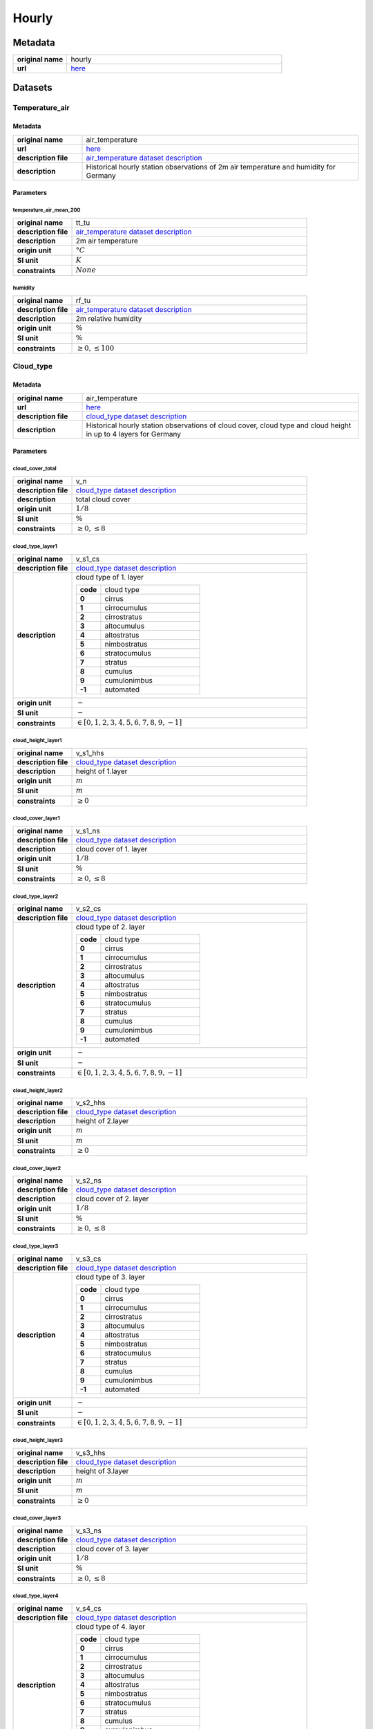 Hourly
######

Metadata
********

.. list-table::
   :widths: 20 80
   :stub-columns: 1

   * - original name
     - hourly
   * - url
     - `here <https://opendata.dwd.de/climate_environment/CDC/observations_germany/climate/hourly/>`_

Datasets
********

Temperature_air
===============

Metadata
--------

.. list-table::
   :widths: 20 80
   :stub-columns: 1

   * - original name
     - air_temperature
   * - url
     - `here <https://opendata.dwd.de/climate_environment/CDC/observations_germany/climate/hourly/air_temperature/>`_
   * - description file
     - `air_temperature dataset description`_
   * - description
     - Historical hourly station observations of 2m air temperature and humidity for Germany

.. _air_temperature dataset description: https://opendata.dwd.de/climate_environment/CDC/observations_germany/climate/hourly/air_temperature/historical/DESCRIPTION_obsgermany_climate_hourly_tu_historical_en.pdf

Parameters
----------

temperature_air_mean_200
^^^^^^^^^^^^^^^^^^^^^^^^

.. list-table::
   :widths: 20 80
   :stub-columns: 1

   * - original name
     - tt_tu
   * - description file
     - `air_temperature dataset description`_
   * - description
     - 2m air temperature
   * - origin unit
     - :math:`°C`
   * - SI unit
     - :math:`K`
   * - constraints
     - :math:`None`

humidity
^^^^^^^^

.. list-table::
   :widths: 20 80
   :stub-columns: 1

   * - original name
     - rf_tu
   * - description file
     - `air_temperature dataset description`_
   * - description
     - 2m relative humidity
   * - origin unit
     - :math:`\%`
   * - SI unit
     - :math:`\%`
   * - constraints
     - :math:`\geq{0}, \leq{100}`

Cloud_type
==========

Metadata
--------

.. list-table::
   :widths: 20 80
   :stub-columns: 1

   * - original name
     - air_temperature
   * - url
     - `here <https://opendata.dwd.de/climate_environment/CDC/observations_germany/climate/hourly/cloud_type/>`_
   * - description file
     - `cloud_type dataset description`_
   * - description
     - Historical hourly station observations of cloud cover, cloud type and cloud height in up to 4 layers for Germany

.. _cloud_type dataset description: https://opendata.dwd.de/climate_environment/CDC/observations_germany/climate/hourly/cloud_type/historical/DESCRIPTION_obsgermany_climate_hourly_cloud_type_historical_en.pdf

Parameters
----------

cloud_cover_total
^^^^^^^^^^^^^^^^^

.. list-table::
   :widths: 20 80
   :stub-columns: 1

   * - original name
     - v_n
   * - description file
     - `cloud_type dataset description`_
   * - description
     - total cloud cover
   * - origin unit
     - :math:`1 / 8`
   * - SI unit
     - :math:`\%`
   * - constraints
     - :math:`\geq{0}, \leq{8}`

cloud_type_layer1
^^^^^^^^^^^^^^^^^

.. list-table::
   :widths: 20 80
   :stub-columns: 1

   * - original name
     - v_s1_cs
   * - description file
     - `cloud_type dataset description`_
   * - description
     - cloud type of 1. layer

       .. list-table::
          :widths: 20 80
          :stub-columns: 1

          * - code
            - cloud type
          * - 0
            - cirrus
          * - 1
            - cirrocumulus
          * - 2
            - cirrostratus
          * - 3
            - altocumulus
          * - 4
            - altostratus
          * - 5
            - nimbostratus
          * - 6
            - stratocumulus
          * - 7
            - stratus
          * - 8
            - cumulus
          * - 9
            - cumulonimbus
          * - -1
            - automated

   * - origin unit
     - :math:`-`
   * - SI unit
     - :math:`-`
   * - constraints
     - :math:`\in [0, 1, 2, 3, 4, 5, 6, 7, 8, 9, -1]`

cloud_height_layer1
^^^^^^^^^^^^^^^^^^^

.. list-table::
   :widths: 20 80
   :stub-columns: 1

   * - original name
     - v_s1_hhs
   * - description file
     - `cloud_type dataset description`_
   * - description
     - height of 1.layer
   * - origin unit
     - :math:`m`
   * - SI unit
     - :math:`m`
   * - constraints
     - :math:`\geq{0}`

cloud_cover_layer1
^^^^^^^^^^^^^^^^^^

.. list-table::
   :widths: 20 80
   :stub-columns: 1

   * - original name
     - v_s1_ns
   * - description file
     - `cloud_type dataset description`_
   * - description
     - cloud cover of 1. layer
   * - origin unit
     - :math:`1 / 8`
   * - SI unit
     - :math:`\%`
   * - constraints
     - :math:`\geq{0}, \leq{8}`

cloud_type_layer2
^^^^^^^^^^^^^^^^^

.. list-table::
   :widths: 20 80
   :stub-columns: 1

   * - original name
     - v_s2_cs
   * - description file
     - `cloud_type dataset description`_
   * - description
     - cloud type of 2. layer

       .. list-table::
          :widths: 20 80
          :stub-columns: 1

          * - code
            - cloud type
          * - 0
            - cirrus
          * - 1
            - cirrocumulus
          * - 2
            - cirrostratus
          * - 3
            - altocumulus
          * - 4
            - altostratus
          * - 5
            - nimbostratus
          * - 6
            - stratocumulus
          * - 7
            - stratus
          * - 8
            - cumulus
          * - 9
            - cumulonimbus
          * - -1
            - automated

   * - origin unit
     - :math:`-`
   * - SI unit
     - :math:`-`
   * - constraints
     - :math:`\in [0, 1, 2, 3, 4, 5, 6, 7, 8, 9, -1]`

cloud_height_layer2
^^^^^^^^^^^^^^^^^^^

.. list-table::
   :widths: 20 80
   :stub-columns: 1

   * - original name
     - v_s2_hhs
   * - description file
     - `cloud_type dataset description`_
   * - description
     - height of 2.layer
   * - origin unit
     - :math:`m`
   * - SI unit
     - :math:`m`
   * - constraints
     - :math:`\geq{0}`

cloud_cover_layer2
^^^^^^^^^^^^^^^^^^

.. list-table::
   :widths: 20 80
   :stub-columns: 1

   * - original name
     - v_s2_ns
   * - description file
     - `cloud_type dataset description`_
   * - description
     - cloud cover of 2. layer
   * - origin unit
     - :math:`1 / 8`
   * - SI unit
     - :math:`\%`
   * - constraints
     - :math:`\geq{0}, \leq{8}`

cloud_type_layer3
^^^^^^^^^^^^^^^^^

.. list-table::
   :widths: 20 80
   :stub-columns: 1

   * - original name
     - v_s3_cs
   * - description file
     - `cloud_type dataset description`_
   * - description
     - cloud type of 3. layer

       .. list-table::
          :widths: 20 80
          :stub-columns: 1

          * - code
            - cloud type
          * - 0
            - cirrus
          * - 1
            - cirrocumulus
          * - 2
            - cirrostratus
          * - 3
            - altocumulus
          * - 4
            - altostratus
          * - 5
            - nimbostratus
          * - 6
            - stratocumulus
          * - 7
            - stratus
          * - 8
            - cumulus
          * - 9
            - cumulonimbus
          * - -1
            - automated

   * - origin unit
     - :math:`-`
   * - SI unit
     - :math:`-`
   * - constraints
     - :math:`\in [0, 1, 2, 3, 4, 5, 6, 7, 8, 9, -1]`

cloud_height_layer3
^^^^^^^^^^^^^^^^^^^

.. list-table::
   :widths: 20 80
   :stub-columns: 1

   * - original name
     - v_s3_hhs
   * - description file
     - `cloud_type dataset description`_
   * - description
     - height of 3.layer
   * - origin unit
     - :math:`m`
   * - SI unit
     - :math:`m`
   * - constraints
     - :math:`\geq{0}`

cloud_cover_layer3
^^^^^^^^^^^^^^^^^^

.. list-table::
   :widths: 20 80
   :stub-columns: 1

   * - original name
     - v_s3_ns
   * - description file
     - `cloud_type dataset description`_
   * - description
     - cloud cover of 3. layer
   * - origin unit
     - :math:`1 / 8`
   * - SI unit
     - :math:`\%`
   * - constraints
     - :math:`\geq{0}, \leq{8}`

cloud_type_layer4
^^^^^^^^^^^^^^^^^

.. list-table::
   :widths: 20 80
   :stub-columns: 1

   * - original name
     - v_s4_cs
   * - description file
     - `cloud_type dataset description`_
   * - description
     - cloud type of 4. layer

       .. list-table::
          :widths: 20 80
          :stub-columns: 1

          * - code
            - cloud type
          * - 0
            - cirrus
          * - 1
            - cirrocumulus
          * - 2
            - cirrostratus
          * - 3
            - altocumulus
          * - 4
            - altostratus
          * - 5
            - nimbostratus
          * - 6
            - stratocumulus
          * - 7
            - stratus
          * - 8
            - cumulus
          * - 9
            - cumulonimbus
          * - -1
            - automated

   * - origin unit
     - :math:`-`
   * - SI unit
     - :math:`-`
   * - constraints
     - :math:`\in [0, 1, 2, 3, 4, 5, 6, 7, 8, 9, -1]`

cloud_height_layer4
^^^^^^^^^^^^^^^^^^^

.. list-table::
   :widths: 20 80
   :stub-columns: 1

   * - original name
     - v_s4_hhs
   * - description file
     - `cloud_type dataset description`_
   * - description
     - height of 4.layer
   * - origin unit
     - :math:`m`
   * - SI unit
     - :math:`m`
   * - constraints
     - :math:`\geq{0}`

cloud_cover_layer4
^^^^^^^^^^^^^^^^^^

.. list-table::
   :widths: 20 80
   :stub-columns: 1

   * - original name
     - v_s4_ns
   * - description file
     - `cloud_type dataset description`_
   * - description
     - cloud cover of 4. layer
   * - origin unit
     - :math:`1 / 8`
   * - SI unit
     - :math:`\%`
   * - constraints
     - :math:`\geq{0}, \leq{8}`

Cloudiness
==========

Metadata
--------

.. list-table::
   :widths: 20 80
   :stub-columns: 1

   * - original name
     - cloudiness
   * - url
     - `here <https://opendata.dwd.de/climate_environment/CDC/observations_germany/climate/hourly/cloudiness/>`_
   * - description file
     - `cloudiness dataset description`_
   * - description
     - Historical hourly station observations of cloudiness for Germany

.. _cloudiness dataset description: https://opendata.dwd.de/climate_environment/CDC/observations_germany/climate/hourly/cloudiness/historical/DESCRIPTION_obsgermany_climate_hourly_cloudiness_historical_en.pdf

Parameters
----------

cloud_cover_total_indicator
^^^^^^^^^^^^^^^^^^^^^^^^^^^

.. list-table::
   :widths: 20 80
   :stub-columns: 1

   * - original name
     - v_n_i
   * - description file
     - `cloudiness dataset description`_
   * - description
     - index how measurement is taken

       .. list-table::
          :widths: 20 80
          :stub-columns: 1

          * - code
            - meaning
          * - P
            - human person
          * - I
            - instrument

   * - origin unit
     - :math:`-`
   * - SI unit
     - :math:`-`
   * - constraints
     - :math:`\in [P, I]`

cloud_cover_total
^^^^^^^^^^^^^^^^^

.. list-table::
   :widths: 20 80
   :stub-columns: 1

   * - original name
     - v_n
   * - description file
     - `cloudiness dataset description`_
   * - description
     - total cloud cover
   * - origin unit
     - :math:`1 / 8`
   * - SI unit
     - :math:`\%`
   * - constraints
     - :math:`\in [0, 1, 2, 3, 4, 5, 6, 7, 8, -1]`, -1: not determined

Dew_point
=========

Metadata
--------

.. list-table::
   :widths: 20 80
   :stub-columns: 1

   * - original name
     - dew_point
   * - url
     - `here <https://opendata.dwd.de/climate_environment/CDC/observations_germany/climate/hourly/dew_point/>`_
   * - description file
     - `dew_point dataset description`_
   * - description
     - Historical hourly station observations of air and dew point temperature 2 m above ground in °C for Germany

.. _dew_point dataset description: https://opendata.dwd.de/climate_environment/CDC/observations_germany/climate/hourly/dew_point/historical/DESCRIPTION_obsgermany_climate_hourly_dew_point_historical_en.pdf

Parameters
----------

temperature_air_mean_200
^^^^^^^^^^^^^^^^^^^^^^^^

.. list-table::
   :widths: 20 80
   :stub-columns: 1

   * - original name
     - tt
   * - description file
     - `dew_point dataset description`_
   * - description
     - air temperature
   * - origin unit
     - :math:`°C`
   * - SI unit
     - :math:`K`
   * - constraints
     - none

temperature_dew_point_mean_200
^^^^^^^^^^^^^^^^^^^^^^^^^^^^^^

.. list-table::
   :widths: 20 80
   :stub-columns: 1

   * - original name
     - td
   * - description file
     - `dew_point dataset description`_
   * - description
     - dew point temperature
   * - origin unit
     - :math:`°C`
   * - SI unit
     - :math:`K`
   * - constraints
     - none

Wind_extreme
============

Metadata
--------

.. list-table::
   :widths: 20 80
   :stub-columns: 1

   * - original name
     - extreme_wind
   * - url
     - `here <https://opendata.dwd.de/climate_environment/CDC/observations_germany/climate/hourly/extreme_wind/>`_
   * - description file
     - missing, simple descriptions within `DWD parameter listing`_
   * - description
     - Historical hourly station observations of maximum wind speed in 10m height for Germany

Parameters
----------

wind_gust_max
^^^^^^^^^^^^^

.. list-table::
   :widths: 20 80
   :stub-columns: 1

   * - original name
     - fx_911
   * - description file
     - missing, taken from `DWD parameter listing`_
   * - description
     - maximum wind speed in 10m height
   * - origin unit
     - :math:`m / s`
   * - SI unit
     - :math:`m / s`
   * - constraints
     - :math:`\geq{0}`

Moisture
========

Metadata
--------

.. list-table::
   :widths: 20 80
   :stub-columns: 1

   * - original name
     - moisture
   * - url
     - `here <https://opendata.dwd.de/climate_environment/CDC/observations_germany/climate/hourly/moisture/>`_
   * - description file
     - missing, simple descriptions within `DWD parameter listing`_
   * - description
     - Historical hourly station observations of humidity, absolute humidity, vapor pressure, air pressure,
       wet temperature, air temperature and dew point temperature for Germany


Parameters
----------

humidity_absolute
^^^^^^^^^^^^^^^^^

.. list-table::
   :widths: 20 80
   :stub-columns: 1

   * - original name
     - absf_std
   * - description file
     - missing, taken from `DWD parameter listing`_
   * - description
     - absolute humidity
   * - origin unit
     - :math:`-`
   * - SI unit
     - :math:`-`
   * - constraints
     - :math:`\geq{0}, \leq{100}`

pressure_vapor
^^^^^^^^^^^^^^

.. list-table::
   :widths: 20 80
   :stub-columns: 1

   * - original name
     - vp_std
   * - description file
     - missing, taken from `DWD parameter listing`_
   * - description
     - vapor pressure
   * - origin unit
     - :math:`hPa`
   * - SI unit
     - :math:`Pa`
   * - constraints
     - :math:`\geq{0}`

temperature_wet_mean_200
^^^^^^^^^^^^^^^^^^^^^^^^

.. list-table::
   :widths: 20 80
   :stub-columns: 1

   * - original name
     - tf_std
   * - description file
     - missing, taken from `DWD parameter listing`_
   * - description
     - wet temperature
   * - origin unit
     - :math:`°C`
   * - SI unit
     - :math:`K`
   * - constraints
     - none

pressure_air_site
^^^^^^^^^^^^^^^^^

.. list-table::
   :widths: 20 80
   :stub-columns: 1

   * - original name
     - p_std
   * - description file
     - missing, taken from `DWD parameter listing`_
   * - description
     - air pressure at site level
   * - origin unit
     - :math:`hPa`
   * - SI unit
     - :math:`Pa`
   * - constraints
     - :math:`\geq{0}`

temperature_air_mean_200
^^^^^^^^^^^^^^^^^^^^^^^^

.. list-table::
   :widths: 20 80
   :stub-columns: 1

   * - original name
     - tt_std
   * - description file
     - missing, taken from `DWD parameter listing`_
   * - description
     - air temperature at 2m height
   * - origin unit
     - :math:`°C`
   * - SI unit
     - :math:`K`
   * - constraints
     - none

humidity
^^^^^^^^

.. list-table::
   :widths: 20 80
   :stub-columns: 1

   * - original name
     - rf_std
   * - description file
     - missing, taken from `DWD parameter listing`_
   * - description
     - humidity
   * - origin unit
     - :math:`\%`
   * - SI unit
     - :math:`\%`
   * - constraints
     - :math:`\geq{0}, \leq{100}`

temperature_dew_point_mean_200
^^^^^^^^^^^^^^^^^^^^^^^^^^^^^^

.. list-table::
   :widths: 20 80
   :stub-columns: 1

   * - original name
     - td_std
   * - description file
     - missing, taken from `DWD parameter listing`_
   * - description
     - dew point temperature at 2m height
   * - origin unit
     - :math:`°C`
   * - SI unit
     - :math:`K`
   * - constraints
     - none

Precipitation
=============

Metadata
--------

.. list-table::
   :widths: 20 80
   :stub-columns: 1

   * - original name
     - precipitation
   * - url
     - `here <https://opendata.dwd.de/climate_environment/CDC/observations_germany/climate/hourly/precipitation/>`_
   * - description file
     - `precipitation dataset description`_
   * - description
     - Historical hourly station observations of precipitation for Germany

.. _precipitation dataset description: https://opendata.dwd.de/climate_environment/CDC/observations_germany/climate/hourly/precipitation/historical/DESCRIPTION_obsgermany_climate_hourly_precipitation_historical_en.pdf

Parameters
----------

precipitation_height
^^^^^^^^^^^^^^^^^^^^

.. list-table::
   :widths: 20 80
   :stub-columns: 1

   * - original name
     - r1
   * - description file
     - `precipitation dataset description`_
   * - description
     - hourly precipitation height
   * - origin unit
     - :math:`mm`
   * - SI unit
     - :math:`kg / m^2`
   * - constraints
     - :math:`\geq{0}`

precipitation_indicator
^^^^^^^^^^^^^^^^^^^^^^^

.. list-table::
   :widths: 20 80
   :stub-columns: 1

   * - original name
     - rs_ind
   * - description file
     - `precipitation dataset description`_
   * - description
     - precipitation index

       .. list-table::
          :widths: 20 80
          :stub-columns: 1

          * - code
            - meaning
          * - 0
            - no precipitation
          * - 1
            - precipitation has fallen

   * - origin unit
     - :math:`-`
   * - SI unit
     - :math:`-`
   * - constraints
     - :math:`\in [0, 1]`

precipitation_form
^^^^^^^^^^^^^^^^^^

.. list-table::
   :widths: 20 80
   :stub-columns: 1

   * - original name
     - wrtr
   * - description file
     - `precipitation dataset description`_
   * - description
     - form of precipitation

       .. list-table::
          :widths: 20 80
          :stub-columns: 1

          * - code
            - meaning
          * - 0
            - no fallen precipitation or too little deposition (e.g., dew or frost) to form a precipitation height
              larger than 0.0, for automatic stations this corresponds to WMO code 10
          * - 1
            - precipitation height only due to deposition (dew or frost) or if it cannot decided how large the part from
              deposition is
          * - 2
            - precipitation height only due to liquid deposition
          * - 3
            - precipitation height only due to solid precipitation
          * - 6
            - precipitation height due to fallen liquid precipitation, may also include deposition of any kind, or
              automatic stations this corresponds to WMO code 11
          * - 7
            - precipitation height due to fallen solid precipitation, may also include deposition of any kind, for
              automatic stations this corresponds to WMO code 12
          * - 8
            - fallen precipitation in liquid and solid form, for automatic stations this corresponds to WMO code 13
          * - 9
            - no precipitation measurement, form of precipitation cannot be determined, for automatic stations this
              corresponds to WMO code 15

   * - origin unit
     - :math:`-`
   * - SI unit
     - :math:`-`
   * - constraints
     - :math:`\in [0, 1, 2, 3, 6, 7, 8, 9]`

Pressure
========

Metadata
--------

.. list-table::
   :widths: 20 80
   :stub-columns: 1

   * - original name
     - pressure
   * - url
     - `here <https://opendata.dwd.de/climate_environment/CDC/observations_germany/climate/hourly/pressure/>`_
   * - description file
     - `pressure dataset description`_
   * - description
     - Historical hourly station observations of pressure for Germany

.. _pressure dataset description: https://opendata.dwd.de/climate_environment/CDC/observations_germany/climate/hourly/pressure/historical/DESCRIPTION_obsgermany_climate_hourly_pressure_historical_en.pdf

Parameters
----------

pressure_air_sea_level
^^^^^^^^^^^^^^^^^^^^^^

.. list-table::
   :widths: 20 80
   :stub-columns: 1

   * - original name
     - p
   * - description file
     - `pressure dataset description`_
   * - description
     - mean sea level pressure
   * - origin unit
     - :math:`hPa`
   * - SI unit
     - :math:`Pa`
   * - constraints
     - :math:`\geq{0}`

pressure_air_site
^^^^^^^^^^^^^^^^^

.. list-table::
   :widths: 20 80
   :stub-columns: 1

   * - original name
     - p0
   * - description file
     - `pressure dataset description`_
   * - description
     - mean sea level pressure
   * - origin unit
     - :math:`hPa`
   * - SI unit
     - :math:`Pa`
   * - constraints
     - :math:`\geq{0}`

Temperature_soil
================

Metadata
--------

.. list-table::
   :widths: 20 80
   :stub-columns: 1

   * - original name
     - soil_temperature
   * - url
     - `here <https://opendata.dwd.de/climate_environment/CDC/observations_germany/climate/hourly/soil_temperature/>`_
   * - description file
     - `soil_temperature dataset description`_
   * - description
     - Historical hourly station observations of soil temperature station data for Germany

.. _soil_temperature dataset description: https://opendata.dwd.de/climate_environment/CDC/observations_germany/climate/hourly/soil_temperature/historical/DESCRIPTION_obsgermany_climate_hourly_soil_temperature_historical_en.pdf

Parameters
----------

temperature_soil_mean_002
^^^^^^^^^^^^^^^^^^^^^^^^^

.. list-table::
   :widths: 20 80
   :stub-columns: 1

   * - original name
     - v_te002
   * - description file
     - `soil_temperature dataset description`_
   * - description
     - soil temperature in 2 cm depth
   * - origin unit
     - :math:`°C`
   * - SI unit
     - :math:`K`
   * - constraints
     - none

temperature_soil_mean_005
^^^^^^^^^^^^^^^^^^^^^^^^^

.. list-table::
   :widths: 20 80
   :stub-columns: 1

   * - original name
     - v_te005
   * - description file
     - `soil_temperature dataset description`_
   * - description
     - soil temperature in 5 cm depth
   * - origin unit
     - :math:`°C`
   * - SI unit
     - :math:`K`
   * - constraints
     - none

temperature_soil_mean_010
^^^^^^^^^^^^^^^^^^^^^^^^^

.. list-table::
   :widths: 20 80
   :stub-columns: 1

   * - original name
     - v_te010
   * - description file
     - `soil_temperature dataset description`_
   * - description
     - soil temperature in 10 cm depth
   * - origin unit
     - :math:`°C`
   * - SI unit
     - :math:`K`
   * - constraints
     - none

temperature_soil_mean_020
^^^^^^^^^^^^^^^^^^^^^^^^^

.. list-table::
   :widths: 20 80
   :stub-columns: 1

   * - original name
     - v_te020
   * - description file
     - `soil_temperature dataset description`_
   * - description
     - soil temperature in 20 cm depth
   * - origin unit
     - :math:`°C`
   * - SI unit
     - :math:`K`
   * - constraints
     - none

temperature_soil_mean_050
^^^^^^^^^^^^^^^^^^^^^^^^^

.. list-table::
   :widths: 20 80
   :stub-columns: 1

   * - original name
     - v_te050
   * - description file
     - `soil_temperature dataset description`_
   * - description
     - soil temperature in 50 cm depth
   * - origin unit
     - :math:`°C`
   * - SI unit
     - :math:`K`
   * - constraints
     - none

temperature_soil_mean_100
^^^^^^^^^^^^^^^^^^^^^^^^^

.. list-table::
   :widths: 20 80
   :stub-columns: 1

   * - original name
     - v_te100
   * - description file
     - `soil_temperature dataset description`_
   * - description
     - soil temperature in 100 cm depth
   * - origin unit
     - :math:`°C`
   * - SI unit
     - :math:`K`
   * - constraints
     - none

Solar
=====

Metadata
--------

.. list-table::
   :widths: 20 80
   :stub-columns: 1

   * - original name
     - solar
   * - url
     - `here <https://opendata.dwd.de/climate_environment/CDC/observations_germany/climate/hourly/solar/>`_
   * - description file
     - `solar dataset description`_
   * - description
     - Hourly station observations of solar incoming (total/diffuse) and longwave downward radiation for Germany

.. _solar dataset description: https://opendata.dwd.de/climate_environment/CDC/observations_germany/climate/hourly/solar/DESCRIPTION_obsgermany_climate_hourly_solar_en.pdf

Parameters
----------

radiation_sky_long_wave
^^^^^^^^^^^^^^^^^^^^^^^

.. list-table::
   :widths: 20 80
   :stub-columns: 1

   * - original name
     - atmo_lberg
   * - description file
     - `solar dataset description`_
   * - description
     - hourly sum of longwave downward radiation
   * - origin unit
     - :math:`J / cm^2`
   * - SI unit
     - :math:`J / m^2`
   * - constraints
     - :math:`\geq{0}`

radiation_sky_short_wave_diffuse
^^^^^^^^^^^^^^^^^^^^^^^^^^^^^^^^

.. list-table::
   :widths: 20 80
   :stub-columns: 1

   * - original name
     - fd_lberg
   * - description file
     - `solar dataset description`_
   * - description
     - hourly sum of diffuse solar radiation
   * - origin unit
     - :math:`J / cm^2`
   * - SI unit
     - :math:`J / m^2`
   * - constraints
     - :math:`\geq{0}`

radiation_global
^^^^^^^^^^^^^^^^

.. list-table::
   :widths: 20 80
   :stub-columns: 1

   * - original name
     - fg_lberg
   * - description file
     - `solar dataset description`_
   * - description
     - hourly sum of solar incoming radiation
   * - origin unit
     - :math:`J / cm^2`
   * - SI unit
     - :math:`J / m^2`
   * - constraints
     - :math:`\geq{0}`

sunshine_duration
^^^^^^^^^^^^^^^^^

.. list-table::
   :widths: 20 80
   :stub-columns: 1

   * - original name
     - sd_lberg
   * - description file
     - `solar dataset description`_
   * - description
     - hourly sum of sunshine duration
   * - origin unit
     - :math:`min`
   * - SI unit
     - :math:`s`
   * - constraints
     - :math:`\geq{0}`

sun_zenith_angle
^^^^^^^^^^^^^^^^

.. list-table::
   :widths: 20 80
   :stub-columns: 1

   * - original name
     - zenit
   * - description file
     - `solar dataset description`_
   * - description
     - solar zenith angle at mid of interval
   * - origin unit
     - :math:`°`
   * - SI unit
     - :math:`°`
   * - constraints
     - :math:`\geq{0}, \leq{180}`

Sun
====

Metadata
--------

.. list-table::
   :widths: 20 80
   :stub-columns: 1

   * - original name
     - sun
   * - url
     - `here <https://opendata.dwd.de/climate_environment/CDC/observations_germany/climate/hourly/sun/>`_
   * - description file
     - `sun dataset description`_
   * - description
     - Historical hourly station observations of sunshine duration for Germany

.. _sun dataset description: https://opendata.dwd.de/climate_environment/CDC/observations_germany/climate/hourly/sun/historical/DESCRIPTION_obsgermany_climate_hourly_sun_historical_en.pdf

Parameters
----------

sunshine_duration
^^^^^^^^^^^^^^^^^

.. list-table::
   :widths: 20 80
   :stub-columns: 1

   * - original name
     - sd_so
   * - description file
     - `sun dataset description`_
   * - description
     - hourly sunshine duration
   * - origin unit
     - :math:`min`
   * - SI unit
     - :math:`s`
   * - constraints
     - :math:`\geq{0}`

Visibility
==========

Metadata
--------

.. list-table::
   :widths: 20 80
   :stub-columns: 1

   * - original name
     - visibility
   * - url
     - `here <https://opendata.dwd.de/climate_environment/CDC/observations_germany/climate/hourly/visibility/>`_
   * - description file
     - `visibility dataset description`_
   * - description
     - Historical hourly station observations of visibility for Germany

.. _visibility dataset description: https://opendata.dwd.de/climate_environment/CDC/observations_germany/climate/hourly/visibility/historical/DESCRIPTION_obsgermany_climate_hourly_visibility_historical_en.pdf

Parameters
----------

visibility_range_indicator
^^^^^^^^^^^^^^^^^^^^^^^^^^

.. list-table::
   :widths: 20 80
   :stub-columns: 1

   * - original name
     - v_vv_i
   * - description file
     - `visibility dataset description`_
   * - description
     - index how measurement is taken

       .. list-table::
          :widths: 20 80
          :stub-columns: 1

          * - code
            - meaning
          * - P
            - by human person
          * - I
            - by instrument

   * - origin unit
     - :math:`-`
   * - SI unit
     - :math:`-`
   * - constraints
     - :math:`\in [P, I]`

visibility_range
^^^^^^^^^^^^^^^^

.. list-table::
   :widths: 20 80
   :stub-columns: 1

   * - original name
     - v_vv
   * - description file
     - `visibility dataset description`_
   * - description
     - visibility
   * - origin unit
     - :math:`m`
   * - SI unit
     - :math:`m`
   * - constraints
     - :math:`\geq{0}`

Weather_phenomena
=================

Metadata
--------

.. list-table::
   :widths: 20 80
   :stub-columns: 1

   * - original name
     - weather_phenomena
   * - url
     - `here <https://opendata.dwd.de/climate_environment/CDC/observations_germany/climate/hourly/weather_phenomena/>`_
   * - description file
     - missing, simple descriptions within `DWD parameter listing`_
   * - description
     - Historical hourly weather phenomena at stations in Germany

Parameters
----------

weather
^^^^^^^

.. list-table::
   :widths: 20 80
   :stub-columns: 1

   * - original name
     - ww
   * - description file
     - missing, taken from `DWD parameter listing`_
   * - description
     - weather code of current condition, see `weather codes and descriptions`_
   * - origin unit
     - :math:`-`
   * - SI unit
     - :math:`-`
   * - constraints
     - none

.. _weather codes and descriptions: https://opendata.dwd.de/climate_environment/CDC/observations_germany/climate/hourly/weather_phenomena/historical/Wetter_Beschreibung.txt

weather_text
^^^^^^^^^^^^

.. list-table::
   :widths: 20 80
   :stub-columns: 1

   * - original name
     - ww_text
   * - description file
     - missing, taken from `DWD parameter listing`_
   * - description
     - weather text of current condition, see `weather codes and descriptions`_
   * - origin unit
     - :math:`-`
   * - SI unit
     - :math:`-`
   * - constraints
     - none

Wind
====

Metadata
--------

.. list-table::
   :widths: 20 80
   :stub-columns: 1

   * - original name
     - wind
   * - url
     - `here <https://opendata.dwd.de/climate_environment/CDC/observations_germany/climate/hourly/wind/>`_
   * - description file
     - `wind dataset description`_
   * - description
     - Historical hourly station observations of wind speed and wind direction for Germany

.. _wind dataset description: https://opendata.dwd.de/climate_environment/CDC/observations_germany/climate/hourly/wind/historical/DESCRIPTION_obsgermany_climate_hourly_wind_historical_en.pdf

Parameters
----------

wind_speed
^^^^^^^^^^

.. list-table::
   :widths: 20 80
   :stub-columns: 1

   * - original name
     - f
   * - description file
     - `wind dataset description`_
   * - description
     - mean wind speed
   * - origin unit
     - :math:`m / s`
   * - SI unit
     - :math:`m / s`
   * - constraints
     - :math:`\geq{0}`

wind_direction
^^^^^^^^^^^^^^

.. list-table::
   :widths: 20 80
   :stub-columns: 1

   * - original name
     - d
   * - description file
     - `wind dataset description`_
   * - description
     - mean wind direction
   * - origin unit
     - :math:`°`
   * - SI unit
     - :math:`°`
   * - constraints
     - :math:`\geq{0}, \leq{360}`

Wind_synoptic
=============

Metadata
--------

.. list-table::
   :widths: 20 80
   :stub-columns: 1

   * - original name
     - wind_synop
   * - url
     - `here <https://opendata.dwd.de/climate_environment/CDC/observations_germany/climate/hourly/wind_synop/>`_
   * - description file
     - `wind_synoptic dataset description`_
   * - description
     - Historical hourly station observations of windspeed and -direction in m/s for Germany

.. _wind_synoptic dataset description: https://opendata.dwd.de/climate_environment/CDC/observations_germany/climate/hourly/wind_synop/historical/DESCRIPTION_obsgermany_climate_hourly_wind_synop_historical_en.pdf

Parameters
----------

wind_speed
^^^^^^^^^^

.. list-table::
   :widths: 20 80
   :stub-columns: 1

   * - original name
     - ff
   * - description file
     - `wind_synoptic dataset description`_
   * - description
     - mean wind speed
   * - origin unit
     - :math:`m / s`
   * - SI unit
     - :math:`m / s`
   * - constraints
     - :math:`\geq{0}`

wind_direction
^^^^^^^^^^^^^^

.. list-table::
   :widths: 20 80
   :stub-columns: 1

   * - original name
     - dd
   * - description file
     - `wind_synoptic dataset description`_
   * - description
     - mean wind direction
   * - origin unit
     - :math:`°`
   * - SI unit
     - :math:`°`
   * - constraints
     - :math:`\geq{0}, \leq{360}`

.. note::

    The following **urban datasets** are located at the **climate_urban** directory instead of the **climate**
    directory.

Urban_temperature_air
=====================

Metadata
--------

.. list-table::
   :widths: 20 80
   :stub-columns: 1

   * - original name
     - air_temperature (climate_urban)
   * - url
     - `here <https://opendata.dwd.de/climate_environment/CDC/observations_germany/climate_urban/hourly/air_temperature/>`_
   * - description file
     - `urban_temperature_air dataset description`_
   * - description
     - Recent hourly air temperature and humidity, observed at urban stations for selected urban areas in Germany

.. _urban_temperature_air dataset description: https://opendata.dwd.de/climate_environment/CDC/observations_germany/climate_urban/hourly/air_temperature/recent/DESCRIPTION_obsgermany_climate_urban_hourly_tu_recent_en.pdf

Parameters
----------

temperature_air_mean_200
^^^^^^^^^^^^^^^^^^^^^^^^

.. list-table::
   :widths: 20 80
   :stub-columns: 1

   * - original name
     - lufttemperatur
   * - description file
     - `urban_temperature_air dataset description`_
   * - description
     - 2m air temperature
   * - origin unit
     - :math:`°C`
   * - SI unit
     - :math:`K`
   * - constraints
     - none

humidity
^^^^^^^^

.. list-table::
   :widths: 20 80
   :stub-columns: 1

   * - original name
     - rel_feuchte
   * - description file
     - `urban_temperature_air dataset description`_
   * - description
     - 2m relative humidity
   * - origin unit
     - :math:`\%`
   * - SI unit
     - :math:`\%`
   * - constraints
     - :math:`\geq{0}, \leq{100}`

Urban_precipitation
===================

Metadata
--------

.. list-table::
   :widths: 20 80
   :stub-columns: 1

   * - original name
     - precipitation (climate_urban)
   * - url
     - `here <https://opendata.dwd.de/climate_environment/CDC/observations_germany/climate_urban/hourly/precipitation/>`_
   * - description file
     - `urban_precipitation dataset description`_
   * - description
     - Recent hourly precipitation, observed at urban stations for selected urban areas in Germany

.. _urban_precipitation dataset description: https://opendata.dwd.de/climate_environment/CDC/observations_germany/climate_urban/hourly/precipitation/recent/DESCRIPTION_obsgermany_climate_urban_hourly_precipitation_recent_en.pdf

Parameters
----------

precipitation_height
^^^^^^^^^^^^^^^^^^^^

.. list-table::
   :widths: 20 80
   :stub-columns: 1

   * - original name
     - niederschlagshoehe
   * - description file
     - `urban_precipitation dataset description`_
   * - description
     - precipitation height
   * - origin unit
     - :math:`mm`
   * - SI unit
     - :math:`kg / m^2`
   * - constraints
     - :math:`\geq{0}`

Urban_pressure
==============

Metadata
--------

.. list-table::
   :widths: 20 80
   :stub-columns: 1

   * - original name
     - pressure (climate_urban)
   * - url
     - `here <https://opendata.dwd.de/climate_environment/CDC/observations_germany/climate_urban/hourly/pressure/>`_
   * - description file
     - `urban_pressure dataset description`_
   * - description
     - Recent hourly pressure, observed at urban stations for selected urban areas in Germany

.. _urban_pressure dataset description: https://opendata.dwd.de/climate_environment/CDC/observations_germany/climate_urban/hourly/pressure/recent/DESCRIPTION_obsgermany_climate_urban_hourly_pressure_recent_en.pdf

Parameters
----------

pressure_air_site
^^^^^^^^^^^^^^^^^

.. list-table::
   :widths: 20 80
   :stub-columns: 1

   * - original name
     - luftdruck_stationshoehe
   * - description file
     - `urban_pressure dataset description`_
   * - description
     - pressure at station height
   * - origin unit
     - :math:`hPa`
   * - SI unit
     - :math:`Pa`
   * - constraints
     - :math:`\geq{0}`

Urban_temperature_soil
======================

Metadata
--------

.. list-table::
   :widths: 20 80
   :stub-columns: 1

   * - original name
     - soil_temperature (climate_urban)
   * - url
     - `here <https://opendata.dwd.de/climate_environment/CDC/observations_germany/climate_urban/hourly/soil_temperature/>`_
   * - description file
     - `urban_temperature_soil dataset description`_
   * - description
     - Recent hourly soil temperature, observed at urban stations for selected urban areas in Germany

.. _urban_temperature_soil dataset description: https://opendata.dwd.de/climate_environment/CDC/observations_germany/climate_urban/hourly/soil_temperature/recent/DESCRIPTION_obsgermany_climate_urban_hourly_soil_temperature_recent_en.pdf

Parameters
----------

temperature_soil_mean_005
^^^^^^^^^^^^^^^^^^^^^^^^^

.. list-table::
   :widths: 20 80
   :stub-columns: 1

   * - original name
     - erdbt_005
   * - description file
     - `urban_temperature_soil dataset description`_
   * - description
     - soil temperature in 5 cm depth
   * - origin unit
     - :math:`°C`
   * - SI unit
     - :math:`K`
   * - constraints
     - none

temperature_soil_mean_010
^^^^^^^^^^^^^^^^^^^^^^^^^

.. list-table::
   :widths: 20 80
   :stub-columns: 1

   * - original name
     - erdbt_010
   * - description file
     - `urban_temperature_soil dataset description`_
   * - description
     - soil temperature in 10 cm depth
   * - origin unit
     - :math:`°C`
   * - SI unit
     - :math:`K`
   * - constraints
     - none

temperature_soil_mean_020
^^^^^^^^^^^^^^^^^^^^^^^^^

.. list-table::
   :widths: 20 80
   :stub-columns: 1

   * - original name
     - erdbt_020
   * - description file
     - `urban_temperature_soil dataset description`_
   * - description
     - soil temperature in 20 cm depth
   * - origin unit
     - :math:`°C`
   * - SI unit
     - :math:`K`
   * - constraints
     - none

temperature_soil_mean_050
^^^^^^^^^^^^^^^^^^^^^^^^^

.. list-table::
   :widths: 20 80
   :stub-columns: 1

   * - original name
     - erdbt_050
   * - description file
     - `urban_temperature_soil dataset description`_
   * - description
     - soil temperature in 50 cm depth
   * - origin unit
     - :math:`°C`
   * - SI unit
     - :math:`K`
   * - constraints
     - none

temperature_soil_mean_100
^^^^^^^^^^^^^^^^^^^^^^^^^

.. list-table::
   :widths: 20 80
   :stub-columns: 1

   * - original name
     - erdbt_100
   * - description file
     - `urban_temperature_soil dataset description`_
   * - description
     - soil temperature in 100 cm depth
   * - origin unit
     - :math:`°C`
   * - SI unit
     - :math:`K`
   * - constraints
     - none

Urban_sun
=========

Metadata
--------

.. list-table::
   :widths: 20 80
   :stub-columns: 1

   * - original name
     - sun (climate_urban)
   * - url
     - `here <https://opendata.dwd.de/climate_environment/CDC/observations_germany/climate_urban/hourly/sun/>`_
   * - description file
     - `urban_sun dataset description`_
   * - description
     - Recent hourly sunshine duration, observed at urban stations for selected urban areas in Germany

.. _urban_sun dataset description: https://opendata.dwd.de/climate_environment/CDC/observations_germany/climate_urban/hourly/sun/recent/DESCRIPTION_obsgermany_climate_urban_hourly_sun_recent_en.pdf

Parameters
----------

sunshine_duration
^^^^^^^^^^^^^^^^^

.. list-table::
   :widths: 20 80
   :stub-columns: 1

   * - original name
     - sonnenscheindauer
   * - description file
     - `urban_sun dataset description`_
   * - description
     - sunshine duration
   * - origin unit
     - :math:`min`
   * - SI unit
     - :math:`s`
   * - constraints
     - :math:`\geq{0}`

Urban_wind
==========

Metadata
--------

.. list-table::
   :widths: 20 80
   :stub-columns: 1

   * - original name
     - wind (climate_urban)
   * - url
     - `here <https://opendata.dwd.de/climate_environment/CDC/observations_germany/climate_urban/hourly/wind/>`_
   * - description file
     - `urban_wind dataset description`_
   * - description
     - Recent hourly wind speed and direction, observed at urban stations for selected urban areas in Germany

.. _urban_wind dataset description: https://opendata.dwd.de/climate_environment/CDC/observations_germany/climate_urban/hourly/wind/recent/DESCRIPTION_obsgermany_climate_urban_hourly_wind_recent_en.pdf

Parameters
----------

wind_speed
^^^^^^^^^^

.. list-table::
   :widths: 20 80
   :stub-columns: 1

   * - original name
     - windgeschwindigkeit
   * - description file
     - `urban_wind dataset description`_
   * - description
     - mean windspeed at 368m height
   * - origin unit
     - :math:`m / s`
   * - SI unit
     - :math:`m / s`
   * - constraints
     - :math:`\geq{0}`

wind_direction
^^^^^^^^^^^^^^

.. list-table::
   :widths: 20 80
   :stub-columns: 1

   * - original name
     - windrichtung
   * - description file
     - `urban_wind dataset description`_
   * - description
     - mean wind direction at 368m height
   * - origin unit
     - :math:`°`
   * - SI unit
     - :math:`°`
   * - constraints
     - :math:`\geq{0}, \leq{360}`

.. _DWD parameter listing: https://opendata.dwd.de/climate_environment/CDC/help/Abkuerzung_neu_Spaltenname_CDC_20171128.xlsx
